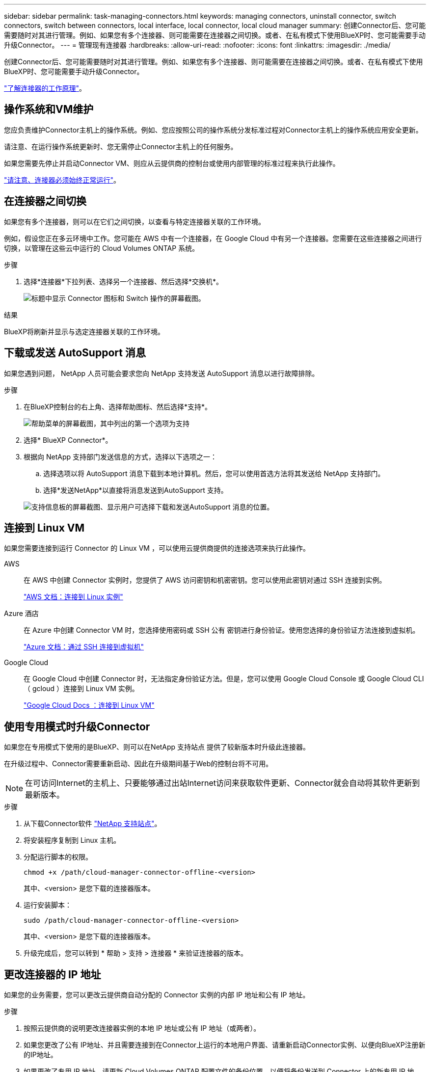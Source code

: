 ---
sidebar: sidebar 
permalink: task-managing-connectors.html 
keywords: managing connectors, uninstall connector, switch connectors, switch between connectors, local interface, local connector, local cloud manager 
summary: 创建Connector后、您可能需要随时对其进行管理。例如、如果您有多个连接器、则可能需要在连接器之间切换。或者、在私有模式下使用BlueXP时、您可能需要手动升级Connector。 
---
= 管理现有连接器
:hardbreaks:
:allow-uri-read: 
:nofooter: 
:icons: font
:linkattrs: 
:imagesdir: ./media/


[role="lead"]
创建Connector后、您可能需要随时对其进行管理。例如、如果您有多个连接器、则可能需要在连接器之间切换。或者、在私有模式下使用BlueXP时、您可能需要手动升级Connector。

link:concept-connectors.html["了解连接器的工作原理"]。



== 操作系统和VM维护

您应负责维护Connector主机上的操作系统。例如、您应按照公司的操作系统分发标准过程对Connector主机上的操作系统应用安全更新。

请注意、在运行操作系统更新时、您无需停止Connector主机上的任何服务。

如果您需要先停止并启动Connector VM、则应从云提供商的控制台或使用内部管理的标准过程来执行此操作。

link:concept-connectors.html#connectors-must-be-operational-at-all-times["请注意、连接器必须始终正常运行"]。



== 在连接器之间切换

如果您有多个连接器，则可以在它们之间切换，以查看与特定连接器关联的工作环境。

例如，假设您正在多云环境中工作。您可能在 AWS 中有一个连接器，在 Google Cloud 中有另一个连接器。您需要在这些连接器之间进行切换，以管理在这些云中运行的 Cloud Volumes ONTAP 系统。

.步骤
. 选择*连接器*下拉列表、选择另一个连接器、然后选择*交换机*。
+
image:screenshot_connector_switch.gif["标题中显示 Connector 图标和 Switch 操作的屏幕截图。"]



.结果
BlueXP将刷新并显示与选定连接器关联的工作环境。



== 下载或发送 AutoSupport 消息

如果您遇到问题， NetApp 人员可能会要求您向 NetApp 支持发送 AutoSupport 消息以进行故障排除。

.步骤
. 在BlueXP控制台的右上角、选择帮助图标、然后选择*支持*。
+
image:screenshot-help-support.png["帮助菜单的屏幕截图，其中列出的第一个选项为支持"]

. 选择* BlueXP Connector*。
. 根据向 NetApp 支持部门发送信息的方式，选择以下选项之一：
+
.. 选择选项以将 AutoSupport 消息下载到本地计算机。然后，您可以使用首选方法将其发送给 NetApp 支持部门。
.. 选择*发送NetApp*以直接将消息发送到AutoSupport 支持。


+
image:screenshot-connector-autosupport.png["支持信息板的屏幕截图、显示用户可选择下载和发送AutoSupport 消息的位置。"]





== 连接到 Linux VM

如果您需要连接到运行 Connector 的 Linux VM ，可以使用云提供商提供的连接选项来执行此操作。

AWS:: 在 AWS 中创建 Connector 实例时，您提供了 AWS 访问密钥和机密密钥。您可以使用此密钥对通过 SSH 连接到实例。
+
--
https://docs.aws.amazon.com/AWSEC2/latest/UserGuide/AccessingInstances.html["AWS 文档：连接到 Linux 实例"^]

--
Azure 酒店:: 在 Azure 中创建 Connector VM 时，您选择使用密码或 SSH 公有 密钥进行身份验证。使用您选择的身份验证方法连接到虚拟机。
+
--
https://docs.microsoft.com/en-us/azure/virtual-machines/linux/mac-create-ssh-keys#ssh-into-your-vm["Azure 文档：通过 SSH 连接到虚拟机"^]

--
Google Cloud:: 在 Google Cloud 中创建 Connector 时，无法指定身份验证方法。但是，您可以使用 Google Cloud Console 或 Google Cloud CLI （ gcloud ）连接到 Linux VM 实例。
+
--
https://cloud.google.com/compute/docs/instances/connecting-to-instance["Google Cloud Docs ：连接到 Linux VM"^]

--




== 使用专用模式时升级Connector

如果您在专用模式下使用的是BlueXP、则可以在NetApp 支持站点 提供了较新版本时升级此连接器。

在升级过程中、Connector需要重新启动、因此在升级期间基于Web的控制台将不可用。


NOTE: 在可访问Internet的主机上、只要能够通过出站Internet访问来获取软件更新、Connector就会自动将其软件更新到最新版本。

.步骤
. 从下载Connector软件 https://mysupport.netapp.com/site/products/all/details/cloud-manager/downloads-tab["NetApp 支持站点"^]。
. 将安装程序复制到 Linux 主机。
. 分配运行脚本的权限。
+
[source, cli]
----
chmod +x /path/cloud-manager-connector-offline-<version>
----
+
其中、<version> 是您下载的连接器版本。

. 运行安装脚本：
+
[source, cli]
----
sudo /path/cloud-manager-connector-offline-<version>
----
+
其中、<version> 是您下载的连接器版本。

. 升级完成后，您可以转到 * 帮助 > 支持 > 连接器 * 来验证连接器的版本。




== 更改连接器的 IP 地址

如果您的业务需要，您可以更改云提供商自动分配的 Connector 实例的内部 IP 地址和公有 IP 地址。

.步骤
. 按照云提供商的说明更改连接器实例的本地 IP 地址或公有 IP 地址（或两者）。
. 如果您更改了公有 IP地址、并且需要连接到在Connector上运行的本地用户界面、请重新启动Connector实例、以便向BlueXP注册新的IP地址。
. 如果更改了专用 IP 地址，请更新 Cloud Volumes ONTAP 配置文件的备份位置，以便将备份发送到 Connector 上的新专用 IP 地址。
+
.. 从 Cloud Volumes ONTAP 命令行界面运行以下命令以删除当前备份目标：
+
[source, cli]
----
system configuration backup settings modify -destination ""
----
.. 转到BlueXP并打开工作环境。
.. 选择菜单并选择*高级>配置备份*。
.. 选择*设置备份目标*。






== 编辑Connector的URI

添加并删除Connector的统一资源标识符(Uniform Resource Identifier、URI)。

.步骤
. 从BlueXP标题中选择*连接器*下拉列表。
. 选择*管理连接器*。
. 选择Connector的操作菜单、然后选择*编辑URIs*。
. 添加并删除URI、然后选择*应用*。




== 修复使用 Google Cloud NAT 网关时的下载失败问题

连接器会自动下载 Cloud Volumes ONTAP 的软件更新。如果您的配置使用 Google Cloud NAT 网关，则下载可能会失败。您可以通过限制软件映像划分到的部件数来更正此问题描述。必须使用BlueXP API完成此步骤。

.步骤
. 使用以下 JSON 正文向 /occm/config 提交 PUT 请求：
+
[source]
----
{
  "maxDownloadSessions": 32
}
----
+
maxDownloadSessions_ 的值可以是 1 或大于 1 的任意整数。如果值为 1 ，则下载的映像不会被拆分。

+
请注意， 32 是一个示例值。应使用的值取决于 NAT 配置以及可以同时拥有的会话数。



https://docs.netapp.com/us-en/cloud-manager-automation/cm/api_ref_resources.html#occmconfig["了解有关 /ocem/config API 调用的更多信息"^]



== 从BlueXP中删除连接器

如果某个连接器处于非活动状态、您可以将其从BlueXP中的连接器列表中删除。如果删除了 Connector 虚拟机或卸载了 Connector 软件，则可以执行此操作。

有关删除连接器，请注意以下事项：

* 此操作不会删除虚拟机。
* 无法还原此操作—从BlueXP中删除Connector后、便无法重新添加它。


.步骤
. 从BlueXP标题中选择*连接器*下拉列表。
. 选择*管理连接器*。
. 选择非活动连接器的操作菜单、然后选择*删除连接器*。
+
image:screenshot_connector_remove.gif["Connector 小工具的屏幕截图，您可以在其中删除非活动的 Connector 。"]

. 输入Connector的名称进行确认、然后选择*删除*。


.结果
BlueXP会从其记录中删除Connector。



== 卸载 Connector 软件

卸载 Connector 软件以解决问题或从主机中永久删除此软件。您需要使用的步骤取决于您是将 Connector 安装在可访问 Internet 的主机上，还是安装在无法访问 Internet 的受限网络中的主机上。



=== 从可访问 Internet 的主机卸载

联机连接器包含一个卸载脚本，您可以使用此脚本卸载软件。

.步骤
. 在 Linux 主机上运行卸载脚本：
+
[source, cli]
----
/opt/application/netapp/service-manager-2/uninstall.sh [silent]
----
+
_silent_ 运行此脚本，而不提示您进行确认。





=== 从无法访问 Internet 的主机卸载

如果您从 NetApp 支持站点下载了 Connector 软件并将其安装在无法访问 Internet 的受限网络中，请使用以下命令。

.步骤
. 在 Linux 主机中，运行以下命令：
+
[source, cli]
----
docker-compose -f /opt/application/netapp/ds/docker-compose.yml down -v
rm -rf /opt/application/netapp/ds
----

